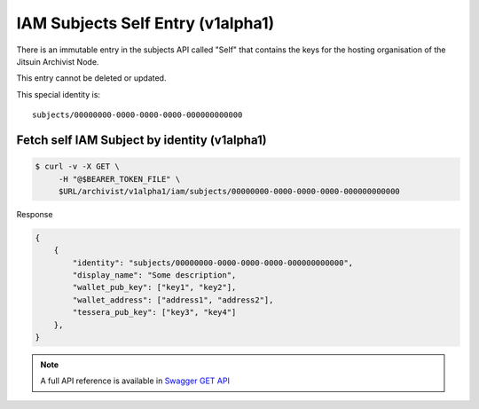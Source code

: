 
.. _iamv1alpha1subjects_self:

IAM Subjects Self Entry (v1alpha1)
----------------------------------

There is an immutable entry in the subjects API called "Self" that contains
the keys for the hosting organisation of the Jitsuin Archivist Node.

This entry cannot be deleted or updated.

This special identity is:

::

    subjects/00000000-0000-0000-0000-000000000000


Fetch self IAM Subject by identity (v1alpha1)
=============================================

.. code-block:: shell

   $ curl -v -X GET \
        -H "@$BEARER_TOKEN_FILE" \
        $URL/archivist/v1alpha1/iam/subjects/00000000-0000-0000-0000-000000000000


Response

.. code-block:: JSON

    {
        {
            "identity": "subjects/00000000-0000-0000-0000-000000000000",
            "display_name": "Some description",
            "wallet_pub_key": ["key1", "key2"],
            "wallet_address": ["address1", "address2"],
            "tessera_pub_key": ["key3", "key4"]
        },
    }

.. note::

    A full API reference is available in `Swagger GET API <openapi.html#get--archivist-v1alpha1-iam-subjects>`_
